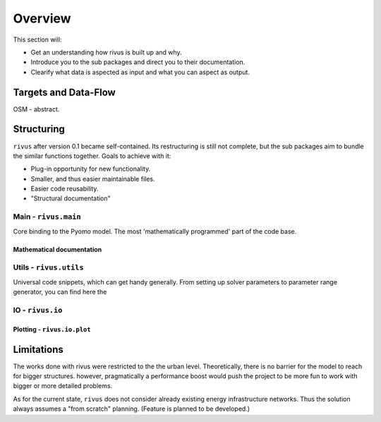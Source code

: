 #########
Overview
#########

This section will:

* Get an understanding how rivus is built up and why.
* Introduce you to the sub packages and direct you to their documentation.
* Clearify what data is aspected as input and what you can aspect as output.

.. _a_tutorial:

***********************
Targets and Data-Flow
***********************

OSM - abstract.

.. todo::
  + Explain differences. OSM extract, QGIS layer, Abstraction
  + Add flow-charts
  + Explain input parameters

*************
Structuring
*************

``rivus`` after version 0.1 became self-contained. Its restructuring is still not
complete, but the sub packages aim to bundle the similar functions together.
Goals to achieve with it:

* Plug-in opportunity for new functionality.
* Smaller, and thus easier maintainable files.
* Easier code reusability.
* "Structural documentation"

Main - ``rivus.main``
=======================

Core binding to the Pyomo model. The most 'mathematically programmed' part of the code base.

Mathematical documentation
---------------------------

.. todo::
  Extract description from ojdo's thesis

Utils - ``rivus.utils``
=========================

Universal code snippets, which can get handy generally. From setting up solver parameters to parameter range generator,
you can find here the

IO - ``rivus.io``
==================

Plotting - ``rivus.io.plot``
-----------------------------

.. raw:: html

  <div>
    <a href="https://plot.ly/~lnksz/46/?share_key=tF3hwedc2XqUAV9IFZNHVM" target="_blank" title="rivus002" style="display: block; text-align: center;"><img src="https://plot.ly/~lnksz/46.png?share_key=tF3hwedc2XqUAV9IFZNHVM" alt="rivus002" style="max-width: 100%;width: 600px;"  width="600" onerror="this.onerror=null;this.src='https://plot.ly/404.png';" /></a>
    <script data-plotly="lnksz:46" sharekey-plotly="tF3hwedc2XqUAV9IFZNHVM" src="https://plot.ly/embed.js" async></script>
  </div>

************
Limitations
************

The works done with rivus were restricted to the the urban level.
Theoretically, there is no barrier for the model to reach for bigger structures. however,
pragmatically a performance boost would push the project to be more fun to work with bigger or more detailed problems.

As for the current state, ``rivus`` does not consider already existing energy infrastructure networks.
Thus the solution always assumes a "from scratch" planning. (Feature is planned to be developed.)
